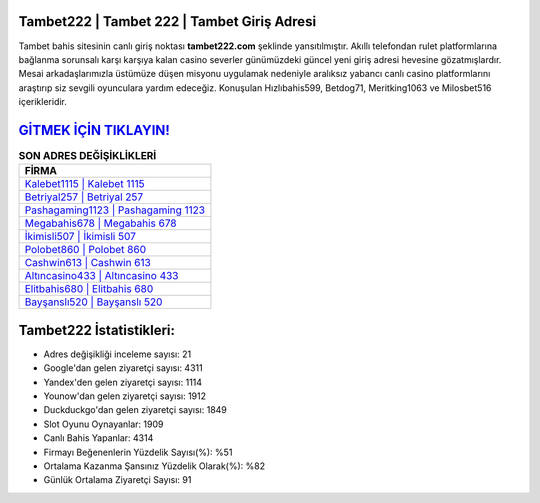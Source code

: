 ﻿Tambet222 | Tambet 222 | Tambet Giriş Adresi
===================================

.. image:: images/tambet-giris.jpg
   :width: 600
   
Tambet bahis sitesinin canlı giriş noktası **tambet222.com** şeklinde yansıtılmıştır. Akıllı telefondan rulet platformlarına bağlanma sorunsalı karşı karşıya kalan casino severler günümüzdeki güncel yeni giriş adresi hevesine gözatmışlardır. Mesai arkadaşlarımızla üstümüze düşen misyonu uygulamak nedeniyle aralıksız yabancı canlı casino platformlarını araştırıp siz sevgili oyunculara yardım edeceğiz. Konuşulan Hızlıbahis599, Betdog71, Meritking1063 ve Milosbet516 içerikleridir.

`GİTMEK İÇİN TIKLAYIN! <https://uclck.me/gonow>`_
==============

.. list-table:: **SON ADRES DEĞİŞİKLİKLERİ**
   :widths: 100
   :header-rows: 1

   * - FİRMA
   * - `Kalebet1115 | Kalebet 1115 <kalebet1115-kalebet-1115-kalebet-giris-adresi.html>`_
   * - `Betriyal257 | Betriyal 257 <betriyal257-betriyal-257-betriyal-giris-adresi.html>`_
   * - `Pashagaming1123 | Pashagaming 1123 <pashagaming1123-pashagaming-1123-pashagaming-giris-adresi.html>`_	 
   * - `Megabahis678 | Megabahis 678 <megabahis678-megabahis-678-megabahis-giris-adresi.html>`_	 
   * - `İkimisli507 | İkimisli 507 <ikimisli507-ikimisli-507-ikimisli-giris-adresi.html>`_ 
   * - `Polobet860 | Polobet 860 <polobet860-polobet-860-polobet-giris-adresi.html>`_
   * - `Cashwin613 | Cashwin 613 <cashwin613-cashwin-613-cashwin-giris-adresi.html>`_	 
   * - `Altıncasino433 | Altıncasino 433 <altincasino433-altincasino-433-altincasino-giris-adresi.html>`_
   * - `Elitbahis680 | Elitbahis 680 <elitbahis680-elitbahis-680-elitbahis-giris-adresi.html>`_
   * - `Bayşanslı520 | Bayşanslı 520 <baysansli520-baysansli-520-baysansli-giris-adresi.html>`_
	 
Tambet222 İstatistikleri:
===================================	 
* Adres değişikliği inceleme sayısı: 21
* Google'dan gelen ziyaretçi sayısı: 4311
* Yandex'den gelen ziyaretçi sayısı: 1114
* Younow'dan gelen ziyaretçi sayısı: 1912
* Duckduckgo'dan gelen ziyaretçi sayısı: 1849
* Slot Oyunu Oynayanlar: 1909
* Canlı Bahis Yapanlar: 4314
* Firmayı Beğenenlerin Yüzdelik Sayısı(%): %51
* Ortalama Kazanma Şansınız Yüzdelik Olarak(%): %82
* Günlük Ortalama Ziyaretçi Sayısı: 91
